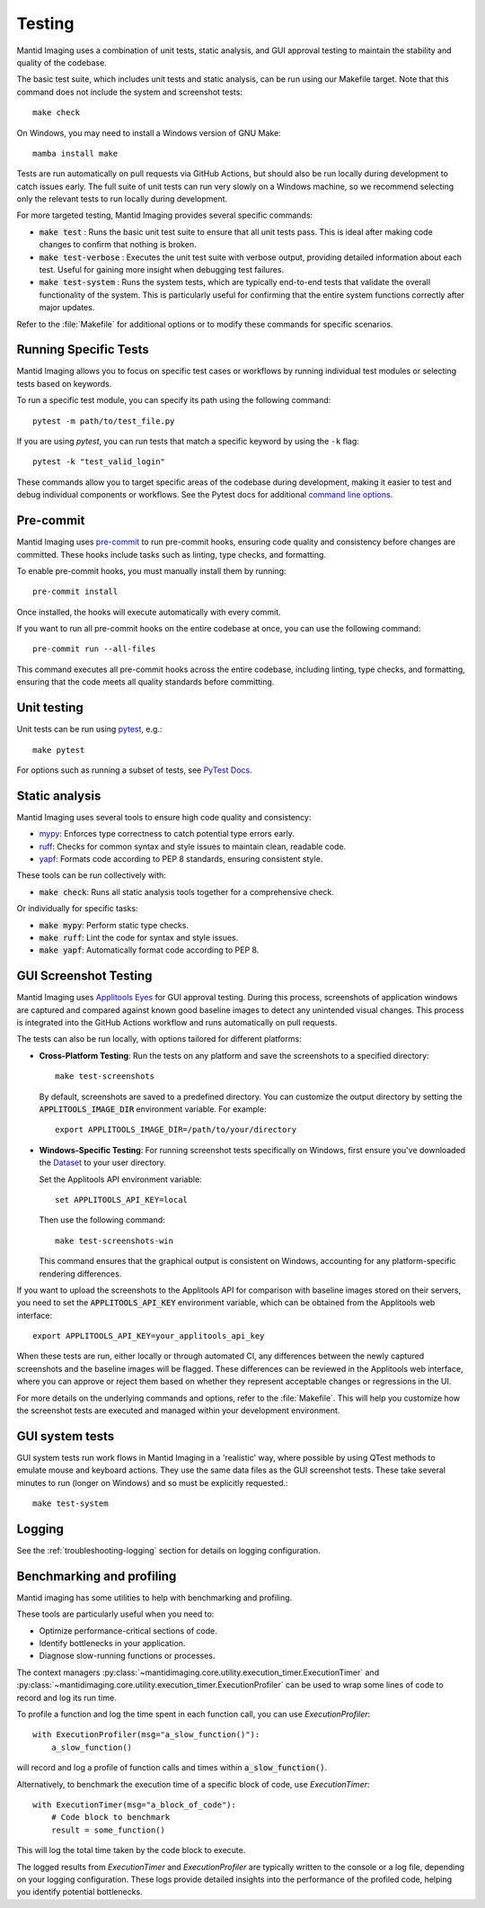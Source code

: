 Testing
=======

Mantid Imaging uses a combination of unit tests, static analysis, and GUI approval testing to maintain the stability and quality of the codebase.

The basic test suite, which includes unit tests and static analysis, can be run using our Makefile target. Note that this command does not include the system and screenshot tests::

    make check

On Windows, you may need to install a Windows version of GNU Make::

    mamba install make

Tests are run automatically on pull requests via GitHub Actions, but should also be run locally during development to catch issues early. The full suite of unit tests can run very slowly on a Windows machine, so we recommend selecting only the relevant tests to run locally during development.

For more targeted testing, Mantid Imaging provides several specific commands:

- :code:`make test` : Runs the basic unit test suite to ensure that all unit tests pass. This is ideal after making code changes to confirm that nothing is broken.
- :code:`make test-verbose` : Executes the unit test suite with verbose output, providing detailed information about each test. Useful for gaining more insight when debugging test failures.
- :code:`make test-system` : Runs the system tests, which are typically end-to-end tests that validate the overall functionality of the system. This is particularly useful for confirming that the entire system functions correctly after major updates.

Refer to the :file:`Makefile` for additional options or to modify these commands for specific scenarios.

Running Specific Tests
----------------------

Mantid Imaging allows you to focus on specific test cases or workflows by running individual test modules or selecting tests based on keywords.

To run a specific test module, you can specify its path using the following command::

    pytest -m path/to/test_file.py

If you are using `pytest`, you can run tests that match a specific keyword by using the ``-k`` flag::

    pytest -k "test_valid_login"

These commands allow you to target specific areas of the codebase during development, making it easier to test and debug individual components or workflows.
See the Pytest docs for additional `command line options <https://docs.pytest.org/en/stable/reference/reference.html#command-line-flags>`_.


Pre-commit
----------

Mantid Imaging uses `pre-commit <https://pre-commit.com/>`_ to run pre-commit hooks, ensuring code quality and consistency before changes are committed. These hooks include tasks such as linting, type checks, and formatting.

To enable pre-commit hooks, you must manually install them by running::

    pre-commit install

Once installed, the hooks will execute automatically with every commit.

If you want to run all pre-commit hooks on the entire codebase at once, you can use the following command::

    pre-commit run --all-files

This command executes all pre-commit hooks across the entire codebase, including linting, type checks, and formatting, ensuring that the code meets all quality standards before committing.

Unit testing
------------

Unit tests can be run using `pytest <https://docs.pytest.org/>`_, e.g.::

    make pytest

For options such as running a subset of tests, see `PyTest Docs <https://docs.pytest.org/en/stable/usage.html>`_.


Static analysis
---------------

Mantid Imaging uses several tools to ensure high code quality and consistency:

- `mypy <http://mypy-lang.org/>`_: Enforces type correctness to catch potential type errors early.
- `ruff <https://beta.ruff.rs/docs/>`_: Checks for common syntax and style issues to maintain clean, readable code.
- `yapf <https://github.com/google/yapf>`_: Formats code according to PEP 8 standards, ensuring consistent style.

These tools can be run collectively with:

- :code:`make check`: Runs all static analysis tools together for a comprehensive check.

Or individually for specific tasks:

- :code:`make mypy`: Perform static type checks.
- :code:`make ruff`: Lint the code for syntax and style issues.
- :code:`make yapf`: Automatically format code according to PEP 8.


GUI Screenshot Testing
----------------------

Mantid Imaging uses `Applitools Eyes <https://applitools.com/products-eyes/>`_ for GUI approval testing. During this process, screenshots of application windows are captured and compared against known good baseline images to detect any unintended visual changes. This process is integrated into the GitHub Actions workflow and runs automatically on pull requests.

The tests can also be run locally, with options tailored for different platforms:

- **Cross-Platform Testing**: Run the tests on any platform and save the screenshots to a specified directory::

      make test-screenshots

  By default, screenshots are saved to a predefined directory. You can customize the output directory by setting the :code:`APPLITOOLS_IMAGE_DIR` environment variable. For example::

      export APPLITOOLS_IMAGE_DIR=/path/to/your/directory

- **Windows-Specific Testing**: For running screenshot tests specifically on Windows, first ensure you've downloaded the `Dataset <https://github.com/mantidproject/mantidimaging-data/>`_ to your user directory.

  Set the Applitools API environment variable::

      set APPLITOOLS_API_KEY=local

  Then use the following command::

      make test-screenshots-win

  This command ensures that the graphical output is consistent on Windows, accounting for any platform-specific rendering differences.

If you want to upload the screenshots to the Applitools API for comparison with baseline images stored on their servers, you need to set the :code:`APPLITOOLS_API_KEY` environment variable, which can be obtained from the Applitools web interface::

    export APPLITOOLS_API_KEY=your_applitools_api_key


When these tests are run, either locally or through automated CI, any differences between the newly captured screenshots and the baseline images will be flagged. These differences can be reviewed in the Applitools web interface, where you can approve or reject them based on whether they represent acceptable changes or regressions in the UI.

For more details on the underlying commands and options, refer to the :file:`Makefile`. This will help you customize how the screenshot tests are executed and managed within your development environment.


GUI system tests
----------------

GUI system tests run work flows in Mantid Imaging in a 'realistic' way, where possible by using QTest methods to emulate mouse and keyboard actions. They use the same data files as the GUI screenshot tests. These take several minutes to run (longer on Windows) and so must be explicitly requested.::

    make test-system

Logging
-------

See the :ref:`troubleshooting-logging` section for details on logging configuration.


Benchmarking and profiling
--------------------------

Mantid imaging has some utilities to help with benchmarking and profiling.

These tools are particularly useful when you need to:

- Optimize performance-critical sections of code.
- Identify bottlenecks in your application.
- Diagnose slow-running functions or processes.

The context managers :py:class:`~mantidimaging.core.utility.execution_timer.ExecutionTimer` and :py:class:`~mantidimaging.core.utility.execution_timer.ExecutionProfiler` can be used to wrap some lines of code to record and log its run time.

To profile a function and log the time spent in each function call, you can use `ExecutionProfiler`::

    with ExecutionProfiler(msg="a_slow_function()"):
        a_slow_function()

will record and log a profile of function calls and times within :code:`a_slow_function()`.

Alternatively, to benchmark the execution time of a specific block of code, use `ExecutionTimer`::

    with ExecutionTimer(msg="a_block_of_code"):
        # Code block to benchmark
        result = some_function()

This will log the total time taken by the code block to execute.

The logged results from `ExecutionTimer` and `ExecutionProfiler` are typically written to the console or a log file, depending on your logging configuration. These logs provide detailed insights into the performance of the profiled code, helping you identify potential bottlenecks.


